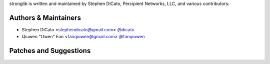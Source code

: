 stronglib is written and maintained by Stephen DiCato, Percipient Networks, LLC,
and various contributors:

Authors & Maintainers
`````````````````````
- Stephen DiCato <stephendicato@gmail.com> `@dicato <https://github.com/dicato>`_
- Qiuwen "Owen" Fan <fanqiuwen@gmail.com> `@fanqiuwen <https://github.com/fanqiuwen>`_

Patches and Suggestions
```````````````````````
